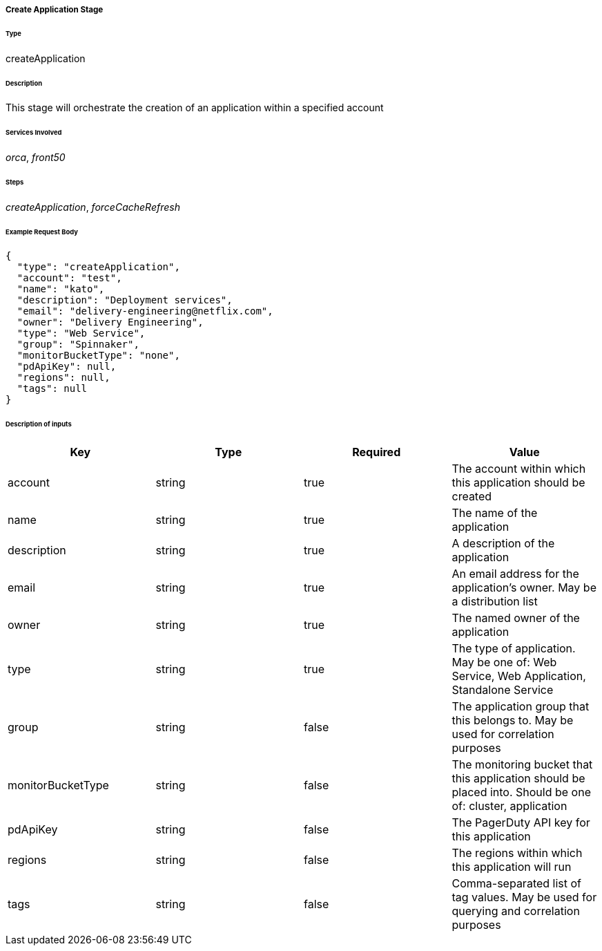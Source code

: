===== Create Application Stage

====== Type

+createApplication+

====== Description

This stage will orchestrate the creation of an application within a specified account

====== Services Involved

_orca_, _front50_

====== Steps

_createApplication_, _forceCacheRefresh_

====== Example Request Body
[source,javascript]
----
{
  "type": "createApplication",
  "account": "test",
  "name": "kato",
  "description": "Deployment services",
  "email": "delivery-engineering@netflix.com",
  "owner": "Delivery Engineering",
  "type": "Web Service",
  "group": "Spinnaker",
  "monitorBucketType": "none",
  "pdApiKey": null,
  "regions": null,
  "tags": null
}
----

====== Description of inputs

[width="100%",frame="topbot",options="header,footer"]
|======================
|Key               | Type   | Required | Value
|account           | string | true     | The account within which this application should be created
|name              | string | true     | The name of the application
|description       | string | true     | A description of the application
|email             | string | true     | An email address for the application's owner. May be a distribution list
|owner             | string | true     | The named owner of the application
|type              | string | true     | The type of application. May be one of: Web Service, Web Application, Standalone Service
|group             | string | false    | The application group that this belongs to. May be used for correlation purposes
|monitorBucketType | string | false    | The monitoring bucket that this application should be placed into. Should be one of: cluster, application
|pdApiKey          | string | false    | The PagerDuty API key for this application
|regions           | string | false    | The regions within which this application will run
|tags              | string | false    | Comma-separated list of tag values. May be used for querying and correlation purposes
|======================
